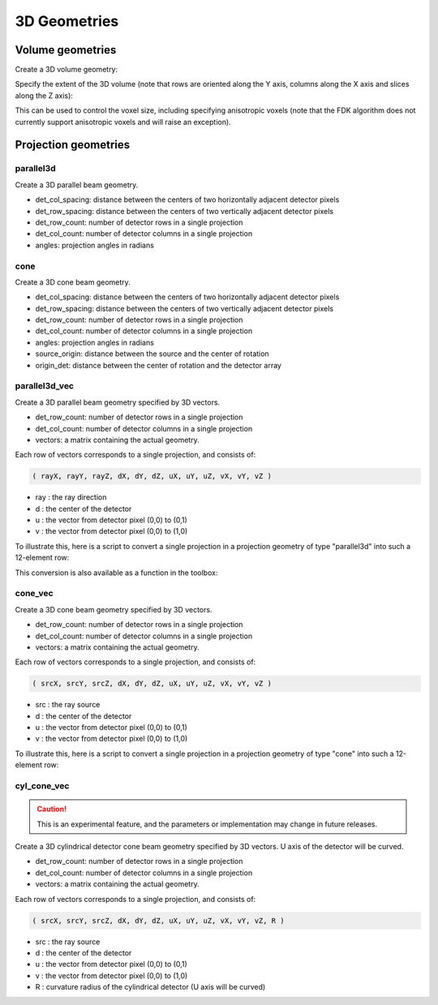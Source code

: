 3D Geometries
=============

Volume geometries
-----------------

Create a 3D volume geometry:

.. tabs::
  .. group-tab:: Python
    .. code-block:: python

     vol_geom = astra.create_vol_geom([n_rows, n_cols, n_slices])
     vol_geom = astra.create_vol_geom(n_rows, n_cols, n_slices)

  .. group-tab:: MATLAB
    .. code-block:: matlab

     vol_geom = astra_create_vol_geom([n_rows, n_cols, n_slices]);
     vol_geom = astra_create_vol_geom(n_rows, n_cols, n_slices);

Specify the extent of the 3D volume (note that rows are oriented along the Y axis, columns along the X axis and slices along the Z axis):

.. tabs::
  .. group-tab:: Python
    .. code-block:: python

      vol_geom = astra.create_vol_geom(n_rows, n_cols, n_slices, min_x, max_x, min_y, max_y, min_z, max_z)

  .. group-tab:: MATLAB
    .. code-block:: matlab

      vol_geom = astra_create_vol_geom(n_rows, n_cols, n_slices, min_x, max_x, min_y, max_y, min_z, max_z);

This can be used to control the voxel size, including specifying anisotropic voxels (note that the FDK algorithm does not currently support anisotropic voxels and will raise an exception).


Projection geometries
---------------------

parallel3d
~~~~~~~~~~

.. tabs::
  .. group-tab:: Python
    .. code-block:: python

      proj_geom = astra.create_proj_geom('parallel3d', det_col_spacing, det_row_spacing, det_row_count, det_col_count, angles)

  .. group-tab:: MATLAB
    .. code-block:: matlab

      proj_geom = astra_create_proj_geom('parallel3d', det_col_spacing, det_row_spacing, det_row_count, det_col_count, angles);

Create a 3D parallel beam geometry.

*    det_col_spacing: distance between the centers of two horizontally adjacent detector pixels
*    det_row_spacing: distance between the centers of two vertically adjacent detector pixels
*    det_row_count: number of detector rows in a single projection
*    det_col_count: number of detector columns in a single projection
*    angles: projection angles in radians


cone
~~~~

.. tabs::
  .. group-tab:: Python
    .. code-block:: python

      proj_geom = astra.create_proj_geom('cone',  det_col_spacing, det_row_spacing, det_row_count, det_col_count, angles, source_origin, origin_det)

  .. group-tab:: MATLAB
    .. code-block:: matlab

      proj_geom = astra_create_proj_geom('cone',  det_col_spacing, det_row_spacing, det_row_count, det_col_count, angles, source_origin, origin_det);

Create a 3D cone beam geometry.

*    det_col_spacing: distance between the centers of two horizontally adjacent detector pixels
*    det_row_spacing: distance between the centers of two vertically adjacent detector pixels
*    det_row_count: number of detector rows in a single projection
*    det_col_count: number of detector columns in a single projection
*    angles: projection angles in radians
*    source_origin: distance between the source and the center of rotation
*    origin_det: distance between the center of rotation and the detector array


parallel3d_vec
~~~~~~~~~~~~~~

.. tabs::
  .. group-tab:: Python
    .. code-block:: python

      proj_geom = astra.create_proj_geom('parallel3d_vec',  det_row_count, det_col_count, vectors)

  .. group-tab:: MATLAB
    .. code-block:: matlab

      proj_geom = astra_create_proj_geom('parallel3d_vec',  det_row_count, det_col_count, vectors);

Create a 3D parallel beam geometry specified by 3D vectors.

*    det_row_count: number of detector rows in a single projection
*    det_col_count: number of detector columns in a single projection
*    vectors: a matrix containing the actual geometry.

Each row of vectors corresponds to a single projection, and consists of:

.. code-block:: matlab

  ( rayX, rayY, rayZ, dX, dY, dZ, uX, uY, uZ, vX, vY, vZ )

* ray : the ray direction
* d   : the center of the detector
* u   : the vector from detector pixel (0,0) to (0,1)
* v   : the vector from detector pixel (0,0) to (1,0)

To illustrate this, here is a script to convert a single projection in a projection geometry of
type "parallel3d" into such a 12-element row:

.. tabs::
  .. group-tab:: Python
    .. code-block:: python

      # ray direction
      vectors[i,0] = numpy.sin(proj_geom['ProjectionAngles'][i])
      vectors[i,1] = -numpy.cos(proj_geom['ProjectionAngles'][i])
      vectors[i,2] = 0

      # center of detector
      vectors[i,3] = 0
      vectors[i,4] = 0
      vectors[i,5] = 0

      # vector from detector pixel (0,0) to (0,1)
      vectors[i,6] = numpy.cos(proj_geom['ProjectionAngles'][i]) * proj_geom['DetectorSpacingX']
      vectors[i,7] = numpy.sin(proj_geom['ProjectionAngles'][i]) * proj_geom['DetectorSpacingX']
      vectors[i,8] = 0

      # vector from detector pixel (0,0) to (1,0)
      vectors[i, 9] = 0
      vectors[i,10] = 0
      vectors[i,11] = proj_geom['DetectorSpacingY']

  .. group-tab:: MATLAB
    .. code-block:: matlab

      % ray direction
      vectors(i,1) = sin(proj_geom.ProjectionAngles(i));
      vectors(i,2) = -cos(proj_geom.ProjectionAngles(i));
      vectors(i,3) = 0;

      % center of detector
      vectors(i,4) = 0;
      vectors(i,5) = 0;
      vectors(i,6) = 0;

      % vector from detector pixel (0,0) to (0,1)
      vectors(i,7) = cos(proj_geom.ProjectionAngles(i)) * proj_geom.DetectorSpacingX;
      vectors(i,8) = sin(proj_geom.ProjectionAngles(i)) * proj_geom.DetectorSpacingX;
      vectors(i,9) = 0;

      % vector from detector pixel (0,0) to (1,0)
      vectors(i,10) = 0;
      vectors(i,11) = 0;
      vectors(i,12) = proj_geom.DetectorSpacingY;

This conversion is also available as a function in the toolbox:

.. tabs::
  .. group-tab:: Python
    .. code-block:: python

      proj_geom_vec = astra.geom_2vec(proj_geom)

  .. group-tab:: MATLAB
    .. code-block:: matlab

      proj_geom_vec = astra_geom_2vec(proj_geom);


cone_vec
~~~~~~~~

.. tabs::
  .. group-tab:: Python
    .. code-block:: python

      proj_geom = astra.create_proj_geom('cone_vec',  det_row_count, det_col_count, vectors)

  .. group-tab:: MATLAB
    .. code-block:: matlab

      proj_geom = astra_create_proj_geom('cone_vec',  det_row_count, det_col_count, vectors);

Create a 3D cone beam geometry specified by 3D vectors.

*    det_row_count: number of detector rows in a single projection
*    det_col_count: number of detector columns in a single projection
*    vectors: a matrix containing the actual geometry.

Each row of vectors corresponds to a single projection, and consists of:

.. code-block:: matlab

 ( srcX, srcY, srcZ, dX, dY, dZ, uX, uY, uZ, vX, vY, vZ )

* src : the ray source
* d   : the center of the detector
* u   : the vector from detector pixel (0,0) to (0,1)
* v   : the vector from detector pixel (0,0) to (1,0)

To illustrate this, here is a script to convert a single projection in a projection geometry of
type "cone" into such a 12-element row:

.. tabs::
  .. group-tab:: Python
    .. code-block:: python

      # source
      vectors[i,0] = numpy.sin(proj_geom['ProjectionAngles'][i]) * proj_geom['DistanceOriginSource']
      vectors[i,1] = -numpy.cos(proj_geom['ProjectionAngles'][i]) * proj_geom['DistanceOriginSource']
      vectors[i,2] = 0

      # center of detector
      vectors[i,3] = -numpy.sin(proj_geom['ProjectionAngles'][i]) * proj_geom['DistanceOriginDetector']
      vectors[i,4] = numpy.cos(proj_geom['ProjectionAngles'][i]) * proj_geom['DistanceOriginDetector']
      vectors[i,5] = 0

      # vector from detector pixel (0,0) to (0,1)
      vectors[i,6] = numpy.cos(proj_geom['ProjectionAngles'][i]) * proj_geom['DetectorSpacingX']
      vectors[i,7] = numpy.sin(proj_geom['ProjectionAngles'][i]) * proj_geom['DetectorSpacingX']
      vectors[i,8] = 0

      # vector from detector pixel (0,0) to (1,0)
      vectors[i, 9] = 0
      vectors[i,10] = 0
      vectors[i,11] = proj_geom['DetectorSpacingY']

  .. group-tab:: MATLAB
    .. code-block:: matlab

      % source
      vectors(i,1) = sin(proj_geom.ProjectionAngles(i)) * proj_geom.DistanceOriginSource;
      vectors(i,2) = -cos(proj_geom.ProjectionAngles(i)) * proj_geom.DistanceOriginSource;
      vectors(i,3) = 0;

      % center of detector
      vectors(i,4) = -sin(proj_geom.ProjectionAngles(i)) * proj_geom.DistanceOriginDetector;
      vectors(i,5) = cos(proj_geom.ProjectionAngles(i)) * proj_geom.DistanceOriginDetector;
      vectors(i,6) = 0;

      % vector from detector pixel (0,0) to (0,1)
      vectors(i,7) = cos(proj_geom.ProjectionAngles(i)) * proj_geom.DetectorSpacingX;
      vectors(i,8) = sin(proj_geom.ProjectionAngles(i)) * proj_geom.DetectorSpacingX;
      vectors(i,9) = 0;

      % vector from detector pixel (0,0) to (1,0)
      vectors(i,10) = 0;
      vectors(i,11) = 0;
      vectors(i,12) = proj_geom.DetectorSpacingY;


cyl_cone_vec
~~~~~~~~~~~~

.. versionadded:: 2.4

.. caution:: This is an experimental feature, and the parameters or implementation may change in future releases.

.. tabs::
  .. group-tab:: Python
    .. code-block:: python

      proj_geom = astra.create_proj_geom('cyl_cone_vec',  det_row_count, det_col_count, vectors)

  .. group-tab:: MATLAB
    .. code-block:: matlab

      proj_geom = astra_create_proj_geom('cyl_cone_vec',  det_row_count, det_col_count, vectors);

Create a 3D cylindrical detector cone beam geometry specified by 3D vectors. U axis of the detector
will be curved.

*    det_row_count: number of detector rows in a single projection
*    det_col_count: number of detector columns in a single projection
*    vectors: a matrix containing the actual geometry.

Each row of vectors corresponds to a single projection, and consists of:

.. code-block:: matlab

 ( srcX, srcY, srcZ, dX, dY, dZ, uX, uY, uZ, vX, vY, vZ, R )

* src : the ray source
* d   : the center of the detector
* u   : the vector from detector pixel (0,0) to (0,1)
* v   : the vector from detector pixel (0,0) to (1,0)
* R   : curvature radius of the cylindrical detector (U axis will be curved)
